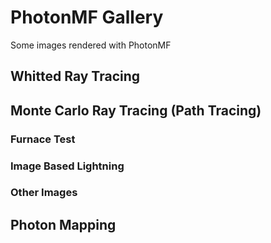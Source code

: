 * PhotonMF Gallery

Some images rendered with PhotonMF

** Whitted Ray Tracing

[[file:whitted_samples_100_time_18s.png]]

** Monte Carlo Ray Tracing (Path Tracing)

*** Furnace Test

[[file:montecarlo_furnace_test_samples_1000_time_1m_3s.png]]

*** Image Based Lightning

[[file:montecarlo_samples_5000_exposure_-0.5_time_19m_3s.png]]

*** Other Images

[[file:montecarlo_samples_1000_exposure_-2_time_26m_33s.png]]

[[file:montecarlo_samples_10000_exposure_-3_time_24m_24s.png]]

[[file:montecarlo_samples_25000_exposure_-2_time_2880m_approx.png]]

[[file:montecarlo_samples_100000_exposure_-2_time_235_m_17s.png]]

** Photon Mapping

[[file:jensen_primary-photons_350000_radius_0.1_cone-filter_1.1_samples_10_time_247m_27s.png]]

[[file:jensen_primary-photons_500000_radius_0.1_cone-filter_1.1_samples_10_time_1212m_28s.png]]

[[file:jensen_primary-photons_2000000_radius_0.1_cone-filter_1.1_samples_1_exposure_-1_time_375m_45s.png]]

[[file:jensen_primary-photons_2000000_radius_0.1_cone-filter_1.1_samples_1_time_120m.png]]
